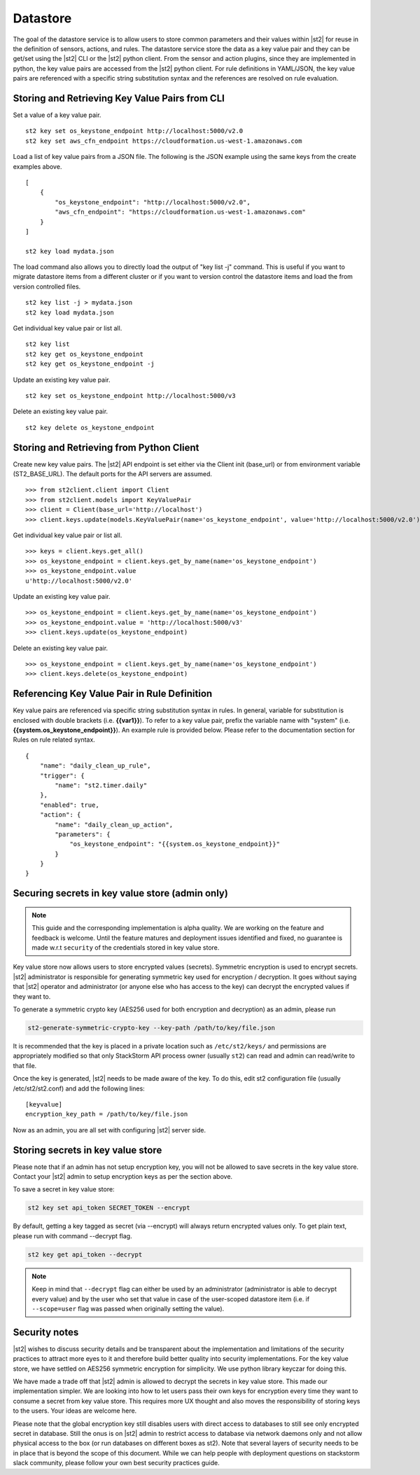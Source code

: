 Datastore
===============================

The goal of the datastore service is to allow users to store common
parameters and their values within |st2| for reuse in the definition
of sensors, actions, and rules. The datastore service store the data as
a key value pair and they can be get/set using the |st2| CLI or the |st2|
python client. From the sensor and action plugins, since they are
implemented in python, the key value pairs are accessed from the |st2|
python client. For rule definitions in YAML/JSON, the key value pairs are
referenced with a specific string substitution syntax and the references
are resolved on rule evaluation.

Storing and Retrieving Key Value Pairs from CLI
-----------------------------------------------

Set a value of a key value pair.

::

    st2 key set os_keystone_endpoint http://localhost:5000/v2.0
    st2 key set aws_cfn_endpoint https://cloudformation.us-west-1.amazonaws.com

Load a list of key value pairs from a JSON file. The following is the
JSON example using the same keys from the create examples above.

::

    [
        {
            "os_keystone_endpoint": "http://localhost:5000/v2.0",
            "aws_cfn_endpoint": "https://cloudformation.us-west-1.amazonaws.com"
        }
    ]

    st2 key load mydata.json

The load command also allows you to directly load the output of "key list -j"
command. This is useful if you want to migrate datastore items from a different
cluster or if you want to version control the datastore items and load the from
version controlled files.

::

    st2 key list -j > mydata.json
    st2 key load mydata.json

Get individual key value pair or list all.

::

    st2 key list
    st2 key get os_keystone_endpoint
    st2 key get os_keystone_endpoint -j

Update an existing key value pair.

::

    st2 key set os_keystone_endpoint http://localhost:5000/v3

Delete an existing key value pair.

::

    st2 key delete os_keystone_endpoint

Storing and Retrieving from Python Client
-----------------------------------------

Create new key value pairs. The |st2| API endpoint is set either via
the Client init (base\_url) or from environment variable
(ST2\_BASE\_URL). The default ports for the API servers are assumed.

::

    >>> from st2client.client import Client
    >>> from st2client.models import KeyValuePair
    >>> client = Client(base_url='http://localhost')
    >>> client.keys.update(models.KeyValuePair(name='os_keystone_endpoint', value='http://localhost:5000/v2.0'))

Get individual key value pair or list all.

::

    >>> keys = client.keys.get_all()
    >>> os_keystone_endpoint = client.keys.get_by_name(name='os_keystone_endpoint')
    >>> os_keystone_endpoint.value
    u'http://localhost:5000/v2.0'

Update an existing key value pair.

::

    >>> os_keystone_endpoint = client.keys.get_by_name(name='os_keystone_endpoint')
    >>> os_keystone_endpoint.value = 'http://localhost:5000/v3'
    >>> client.keys.update(os_keystone_endpoint)

Delete an existing key value pair.

::

    >>> os_keystone_endpoint = client.keys.get_by_name(name='os_keystone_endpoint')
    >>> client.keys.delete(os_keystone_endpoint)

Referencing Key Value Pair in Rule Definition
---------------------------------------------

Key value pairs are referenced via specific string substitution syntax
in rules. In general, variable for substitution is enclosed with double
brackets (i.e. **{{var1}}**). To refer to a key value pair, prefix the
variable name with "system" (i.e.
**{{system.os\_keystone\_endpoint}}**). An example rule is provided
below. Please refer to the documentation section for Rules on rule
related syntax.

::

    {
        "name": "daily_clean_up_rule",
        "trigger": {
            "name": "st2.timer.daily"
        },
        "enabled": true,
        "action": {
            "name": "daily_clean_up_action",
            "parameters": {
                "os_keystone_endpoint": "{{system.os_keystone_endpoint}}"
            }
        }
    }

Securing secrets in key value store (admin only)
------------------------------------------------

.. note::

    This guide and the corresponding implementation is alpha quality. We are working on the feature
    and feedback is welcome. Until the feature matures and deployment issues identified and fixed,
    no guarantee is made w.r.t ``security`` of the credentials stored in key value store.

Key value store now allows users to store encrypted values (secrets). Symmetric encryption is used
to encrypt secrets. |st2| administrator is responsible for generating symmetric key used for
encryption / decryption. It goes without saying that |st2| operator and administrator (or anyone
else who has access to the key) can decrypt the encrypted values if they want to.

To generate a symmetric crypto key (AES256 used for both encryption and decryption) as an admin,
please run

.. code-block:: bash

    st2-generate-symmetric-crypto-key --key-path /path/to/key/file.json

It is recommended that the key is placed in a private location such as ``/etc/st2/keys/`` and
permissions are appropriately modified so that only StackStorm API process owner (usually ``st2``) can
read and admin can read/write to that file.

Once the key is generated, |st2| needs to be made aware of the key. To do this, edit st2
configuration file (usually /etc/st2/st2.conf) and add the following lines:

::

    [keyvalue]
    encryption_key_path = /path/to/key/file.json

Now as an admin, you are all set with configuring |st2| server side.

Storing secrets in key value store
----------------------------------

Please note that if an admin has not setup encryption key, you will not be allowed to save
secrets in the key value store. Contact your |st2| admin to setup encryption keys as per the section
above.

To save a secret in key value store:

.. code-block:: bash

    st2 key set api_token SECRET_TOKEN --encrypt

By default, getting a key tagged as secret (via --encrypt) will always return encrypted values only.
To get plain text, please run with command --decrypt flag.

.. code-block:: bash

    st2 key get api_token --decrypt

.. note::

    Keep in mind that ``--decrypt`` flag can either be used by an administrator (administrator is
    able to decrypt every value) and by the user who set that value in case of the user-scoped
    datastore item (i.e. if ``--scope=user`` flag was passed when originally setting the value).

Security notes
--------------

|st2| wishes to discuss security details and be transparent about the implementation and limitations
of the security practices to attract more eyes to it and therefore build better quality into
security implementations. For the key value store, we have settled on AES256 symmetric encryption
for simplicity. We use python library keyczar for doing this.

We have made a trade off that |st2| admin is allowed to decrypt the secrets in key value store.
This made our implementation simpler. We are looking into how to let users pass their own keys
for encryption every time they want to consume a secret from key value store. This requires more
UX thought and also moves the responsibility of storing keys to the users.
Your ideas are welcome here.

Please note that the global encryption key still disables users with direct access to databases
to still see only encrypted secret in database. Still the onus is on |st2| admin to restrict
access to database via network daemons only and not allow physical access to the box (or run
databases on different boxes as st2). Note that several layers of security needs to be in place
that is beyond the scope of this document. While we can help people with deployment questions
on stackstorm slack community, please follow your own best security practices guide.
